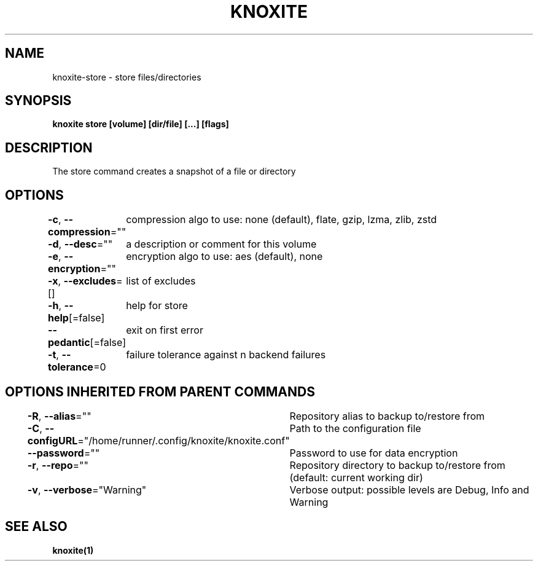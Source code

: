 .nh
.TH "KNOXITE" "1" "Aug 2021" "Auto generated by knoxite/knoxite" ""

.SH NAME
.PP
knoxite\-store \- store files/directories


.SH SYNOPSIS
.PP
\fBknoxite store [volume] [dir/file] [...] [flags]\fP


.SH DESCRIPTION
.PP
The store command creates a snapshot of a file or directory


.SH OPTIONS
.PP
\fB\-c\fP, \fB\-\-compression\fP=""
	compression algo to use: none (default), flate, gzip, lzma, zlib, zstd

.PP
\fB\-d\fP, \fB\-\-desc\fP=""
	a description or comment for this volume

.PP
\fB\-e\fP, \fB\-\-encryption\fP=""
	encryption algo to use: aes (default), none

.PP
\fB\-x\fP, \fB\-\-excludes\fP=[]
	list of excludes

.PP
\fB\-h\fP, \fB\-\-help\fP[=false]
	help for store

.PP
\fB\-\-pedantic\fP[=false]
	exit on first error

.PP
\fB\-t\fP, \fB\-\-tolerance\fP=0
	failure tolerance against n backend failures


.SH OPTIONS INHERITED FROM PARENT COMMANDS
.PP
\fB\-R\fP, \fB\-\-alias\fP=""
	Repository alias to backup to/restore from

.PP
\fB\-C\fP, \fB\-\-configURL\fP="/home/runner/.config/knoxite/knoxite.conf"
	Path to the configuration file

.PP
\fB\-\-password\fP=""
	Password to use for data encryption

.PP
\fB\-r\fP, \fB\-\-repo\fP=""
	Repository directory to backup to/restore from (default: current working dir)

.PP
\fB\-v\fP, \fB\-\-verbose\fP="Warning"
	Verbose output: possible levels are Debug, Info and Warning


.SH SEE ALSO
.PP
\fBknoxite(1)\fP

